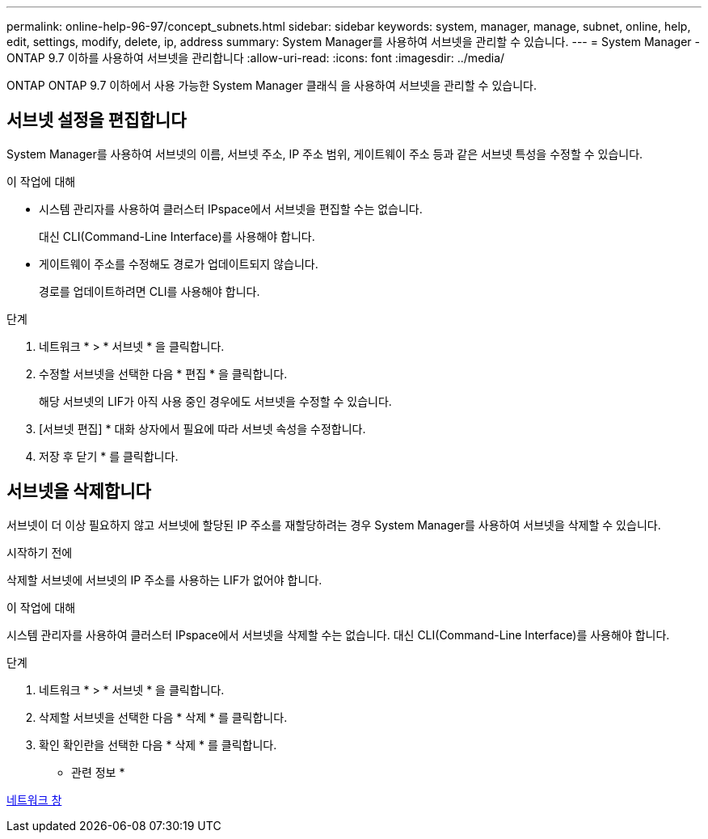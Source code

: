 ---
permalink: online-help-96-97/concept_subnets.html 
sidebar: sidebar 
keywords: system, manager, manage, subnet, online, help, edit, settings, modify, delete, ip, address 
summary: System Manager를 사용하여 서브넷을 관리할 수 있습니다. 
---
= System Manager - ONTAP 9.7 이하를 사용하여 서브넷을 관리합니다
:allow-uri-read: 
:icons: font
:imagesdir: ../media/


[role="lead"]
ONTAP ONTAP 9.7 이하에서 사용 가능한 System Manager 클래식 을 사용하여 서브넷을 관리할 수 있습니다.



== 서브넷 설정을 편집합니다

System Manager를 사용하여 서브넷의 이름, 서브넷 주소, IP 주소 범위, 게이트웨이 주소 등과 같은 서브넷 특성을 수정할 수 있습니다.

.이 작업에 대해
* 시스템 관리자를 사용하여 클러스터 IPspace에서 서브넷을 편집할 수는 없습니다.
+
대신 CLI(Command-Line Interface)를 사용해야 합니다.

* 게이트웨이 주소를 수정해도 경로가 업데이트되지 않습니다.
+
경로를 업데이트하려면 CLI를 사용해야 합니다.



.단계
. 네트워크 * > * 서브넷 * 을 클릭합니다.
. 수정할 서브넷을 선택한 다음 * 편집 * 을 클릭합니다.
+
해당 서브넷의 LIF가 아직 사용 중인 경우에도 서브넷을 수정할 수 있습니다.

. [서브넷 편집] * 대화 상자에서 필요에 따라 서브넷 속성을 수정합니다.
. 저장 후 닫기 * 를 클릭합니다.




== 서브넷을 삭제합니다

서브넷이 더 이상 필요하지 않고 서브넷에 할당된 IP 주소를 재할당하려는 경우 System Manager를 사용하여 서브넷을 삭제할 수 있습니다.

.시작하기 전에
삭제할 서브넷에 서브넷의 IP 주소를 사용하는 LIF가 없어야 합니다.

.이 작업에 대해
시스템 관리자를 사용하여 클러스터 IPspace에서 서브넷을 삭제할 수는 없습니다. 대신 CLI(Command-Line Interface)를 사용해야 합니다.

.단계
. 네트워크 * > * 서브넷 * 을 클릭합니다.
. 삭제할 서브넷을 선택한 다음 * 삭제 * 를 클릭합니다.
. 확인 확인란을 선택한 다음 * 삭제 * 를 클릭합니다.


* 관련 정보 *

xref:reference_network_window.adoc[네트워크 창]
